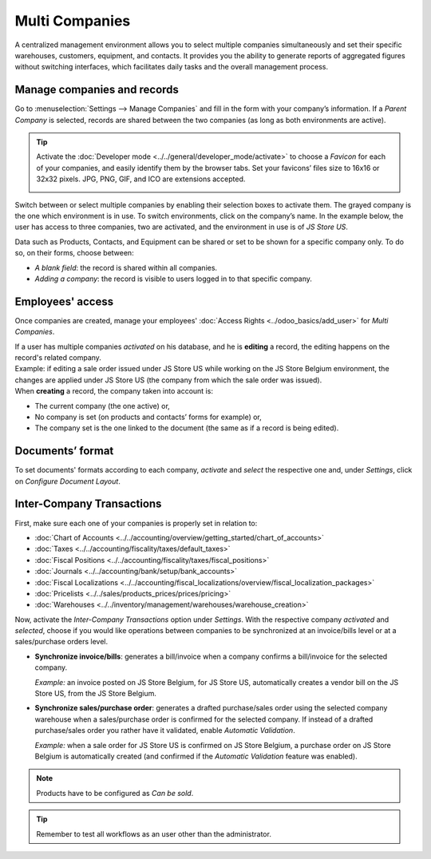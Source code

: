 Multi Companies
===============

A centralized management environment allows you to select multiple companies simultaneously and set
their specific warehouses, customers, equipment, and contacts. It provides you the ability to
generate reports of aggregated figures without switching interfaces, which facilitates daily tasks
and the overall management process.

Manage companies and records
----------------------------

Go to :menuselection:`Settings --> Manage Companies` and fill in the form with your company’s
information. If a *Parent Company* is selected, records are shared between the two companies (as
long as both environments are active).

.. image:: media/create_js_store_us.png
   :align: center
   :alt: Overview of a new company's form in Odoo

.. tip::
   Activate the :doc:`Developer mode <../../general/developer_mode/activate>` to choose a *Favicon*
   for each of your companies, and easily identify them by the browser tabs. Set your
   favicons’ files size to 16x16 or 32x32 pixels. JPG, PNG, GIF, and ICO are extensions accepted.

   .. image:: media/favicon.png
      :align: center
      :height: 200
      :alt: View of a web browser and the favicon for a specific company chosen in Odoo

Switch between or select multiple companies by enabling their selection boxes to activate them. The
grayed company is the one which environment is in use. To switch environments, click on the
company’s name. In the example below, the user has access to three companies, two are activated, and
the environment in use is of *JS Store US*.

.. image:: media/multi_companies_menu_dashboard.png
   :align: center
   :alt: View of the companies menu through the main dashboard in Odoo

Data such as Products, Contacts, and Equipment can be shared or set to be shown for a specific
company only. To do so, on their forms, choose between:

- *A blank field*: the record is shared within all companies.
- *Adding a company*: the record is visible to users logged in to that specific company.

.. image:: media/product_form_company.png
   :align: center
   :alt: View of a product's form emphasizing the company field in Odoo Sales

Employees' access
-----------------

Once companies are created, manage your employees' :doc:`Access Rights <../odoo_basics/add_user>`
for *Multi Companies*.

.. image:: media/access_rights_multi_companies.png
   :align: center
   :alt: View of an user form emphasizing the multi companies field under the access rights tabs
         in Odoo

| If a user has multiple companies *activated* on his database, and he is **editing** a record,
  the editing happens on the record's related company.
| Example: if editing a sale order issued under JS Store US while working on the JS Store Belgium
  environment, the changes are applied under JS Store US (the company from which the sale order
  was issued).
| When **creating** a record, the company taken into account is:

- The current company (the one active) or,
- No company is set (on products and contacts’ forms for example) or,
- The company set is the one linked to the document (the same as if a record is being edited).

Documents’ format
-----------------

To set documents' formats according to each company, *activate* and *select* the respective one and,
under *Settings*, click on *Configure Document Layout*.

.. image:: media/document_layout.png
   :align: center
   :alt: View of the settings page emphasizing the document layout field in Odoo

Inter-Company Transactions
--------------------------

First, make sure each one of your companies is properly set in relation to:

- :doc:`Chart of Accounts <../../accounting/overview/getting_started/chart_of_accounts>`
- :doc:`Taxes <../../accounting/fiscality/taxes/default_taxes>`
- :doc:`Fiscal Positions <../../accounting/fiscality/taxes/fiscal_positions>`
- :doc:`Journals <../../accounting/bank/setup/bank_accounts>`
- :doc:`Fiscal Localizations <../../accounting/fiscal_localizations/overview/fiscal_localization_packages>`
- :doc:`Pricelists <../../sales/products_prices/prices/pricing>`
- :doc:`Warehouses <../../inventory/management/warehouses/warehouse_creation>`

Now, activate the *Inter-Company Transactions* option under *Settings*. With the respective company
*activated* and *selected*, choose if you would like operations between companies to be synchronized
at an invoice/bills level or at a sales/purchase orders level.

.. image:: media/inter_company_transactions.png
   :align: center
   :alt: View of the settings page emphasizing the inter company transaction field in Odoo

- **Synchronize invoice/bills**: generates a bill/invoice when a company confirms a bill/invoice for
  the selected company.

  *Example:* an invoice posted on JS Store Belgium, for JS Store US, automatically creates a vendor
  bill on the JS Store US, from the JS Store Belgium.

.. image:: media/invoice_inter_company.png
   :align: center
   :alt: View of an invoice for JS Store US created on JS Store Belgium in Odoo

- **Synchronize sales/purchase order**: generates a drafted purchase/sales order using the selected
  company warehouse when a sales/purchase order is confirmed for the selected company. If instead of
  a drafted purchase/sales order you rather have it validated, enable *Automatic Validation*.

  *Example:* when a sale order for JS Store US is confirmed on JS Store Belgium, a purchase order
  on JS Store Belgium is automatically created (and confirmed if the *Automatic Validation* feature
  was enabled).

.. image:: media/purchase_order_inter_company.png
   :align: center
   :alt: View of the purchase created on JS Store US from JS Store Belgium in Odoo

.. note::
   Products have to be configured as *Can be sold*.

.. tip::
   Remember to test all workflows as an user other than the administrator.

.. seealso::
   - `Multi-company Guidelines <https://www.odoo.com/documentation/13.0/howtos/company.html>`_
   - :doc:`../../accounting/others/multicurrencies/how_it_works`
